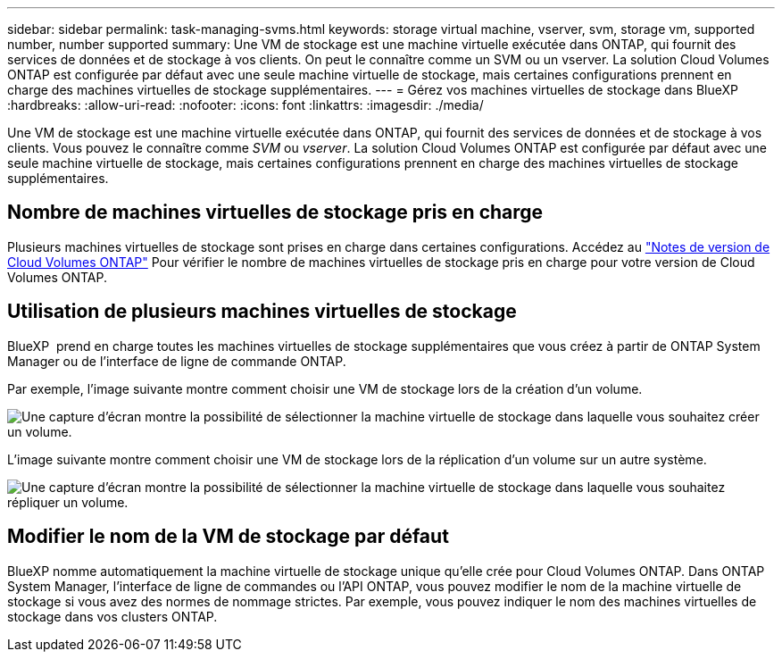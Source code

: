 ---
sidebar: sidebar 
permalink: task-managing-svms.html 
keywords: storage virtual machine, vserver, svm, storage vm, supported number, number supported 
summary: Une VM de stockage est une machine virtuelle exécutée dans ONTAP, qui fournit des services de données et de stockage à vos clients. On peut le connaître comme un SVM ou un vserver. La solution Cloud Volumes ONTAP est configurée par défaut avec une seule machine virtuelle de stockage, mais certaines configurations prennent en charge des machines virtuelles de stockage supplémentaires. 
---
= Gérez vos machines virtuelles de stockage dans BlueXP
:hardbreaks:
:allow-uri-read: 
:nofooter: 
:icons: font
:linkattrs: 
:imagesdir: ./media/


[role="lead"]
Une VM de stockage est une machine virtuelle exécutée dans ONTAP, qui fournit des services de données et de stockage à vos clients. Vous pouvez le connaître comme _SVM_ ou _vserver_. La solution Cloud Volumes ONTAP est configurée par défaut avec une seule machine virtuelle de stockage, mais certaines configurations prennent en charge des machines virtuelles de stockage supplémentaires.



== Nombre de machines virtuelles de stockage pris en charge

Plusieurs machines virtuelles de stockage sont prises en charge dans certaines configurations. Accédez au https://docs.netapp.com/us-en/cloud-volumes-ontap-relnotes/index.html["Notes de version de Cloud Volumes ONTAP"^] Pour vérifier le nombre de machines virtuelles de stockage pris en charge pour votre version de Cloud Volumes ONTAP.



== Utilisation de plusieurs machines virtuelles de stockage

BlueXP  prend en charge toutes les machines virtuelles de stockage supplémentaires que vous créez à partir de ONTAP System Manager ou de l'interface de ligne de commande ONTAP.

Par exemple, l'image suivante montre comment choisir une VM de stockage lors de la création d'un volume.

image:screenshot_create_volume_svm.gif["Une capture d'écran montre la possibilité de sélectionner la machine virtuelle de stockage dans laquelle vous souhaitez créer un volume."]

L'image suivante montre comment choisir une VM de stockage lors de la réplication d'un volume sur un autre système.

image:screenshot_replicate_volume_svm.gif["Une capture d'écran montre la possibilité de sélectionner la machine virtuelle de stockage dans laquelle vous souhaitez répliquer un volume."]



== Modifier le nom de la VM de stockage par défaut

BlueXP nomme automatiquement la machine virtuelle de stockage unique qu'elle crée pour Cloud Volumes ONTAP. Dans ONTAP System Manager, l'interface de ligne de commandes ou l'API ONTAP, vous pouvez modifier le nom de la machine virtuelle de stockage si vous avez des normes de nommage strictes. Par exemple, vous pouvez indiquer le nom des machines virtuelles de stockage dans vos clusters ONTAP.
